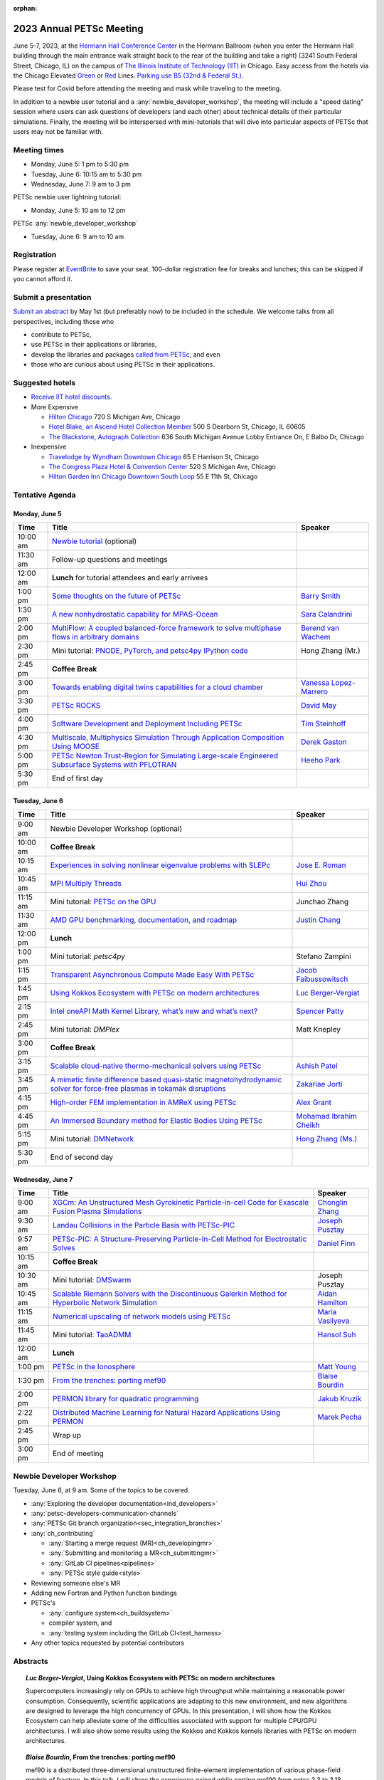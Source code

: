 :orphan:

.. _2023_meeting:


2023 Annual PETSc Meeting
*************************

June 5-7, 2023, at the `Hermann Hall Conference Center <https://www.iit.edu/event-services/meeting-spaces/hermann-hall-conference-center>`__
in the Hermann Ballroom (when you enter the Hermann Hall building through the main entrance walk straight back to the rear of the building and take a right)
(3241 South Federal Street, Chicago, IL)
on the campus of `The Illinois Institute of Technology (IIT) <https://www.iit.edu>`__ in Chicago.
Easy access from the hotels via the Chicago Elevated `Green <https://www.transitchicago.com/greenline>`__ or `Red <https://www.transitchicago.com/redline>`__ Lines.
`Parking use B5 (32nd & Federal St.) <https://www.iit.edu/cbsc/parking/visitor-and-event-parking>`__.

Please test for Covid before attending the meeting and
mask while traveling to the meeting.

In addition to a newbie user tutorial and a :any:`newbie_developer_workshop`, the meeting will include a "speed dating" session where users can ask questions of developers (and each other) about technical details of their particular simulations. Finally, the meeting will be interspersed with mini-tutorials that will dive into particular aspects of PETSc that users may not be familiar with.

Meeting times
-------------
* Monday, June 5: 1 pm to 5:30 pm
* Tuesday, June 6: 10:15 am to 5:30 pm
* Wednesday, June 7: 9 am to 3 pm

PETSc newbie user lightning tutorial:

* Monday, June 5: 10 am to 12 pm

PETSc :any:`newbie_developer_workshop`

* Tuesday, June 6: 9 am to 10 am


Registration
------------
Please register at `EventBrite <https://www.eventbrite.com/e/petsc-2023-user-meeting-tickets-494165441137>`__ to save your seat. 100-dollar registration fee for breaks and lunches; this can be skipped if you cannot afford it.

Submit a presentation
---------------------
`Submit an abstract  <https://docs.google.com/forms/d/e/1FAIpQLSesh47RGVb9YD9F1qu4obXSe1X6fn7vVmjewllePBDxBItfOw/viewform>`__ by May 1st (but preferably now) to be included in the schedule.  We welcome talks from all perspectives, including those who

* contribute to PETSc,
* use PETSc in their applications or libraries,
* develop the libraries and packages `called from PETSc <https://petsc.org/release/install/external_software/>`__, and even
* those who are curious about using PETSc in their applications.


Suggested hotels
----------------

* `Receive IIT hotel discounts. <https://www.iit.edu/procurement-services/purchasing/preferred-and-contract-vendors/hotels>`__

* More Expensive

  * `Hilton Chicago <https://www.hilton.com/en/hotels/chichhh-hilton-chicago/?SEO_id=GMB-AMER-HI-CHICHHH&y_source=1_NzIxNzU2LTcxNS1sb2NhdGlvbi53ZWJzaXRl>`__ 720 S Michigan Ave, Chicago

  * `Hotel Blake, an Ascend Hotel Collection Member <https://www.choicehotels.com/illinois/chicago/ascend-hotels/il480>`__   500 S Dearborn St, Chicago, IL 60605

  * `The Blackstone, Autograph Collection <https://www.marriott.com/en-us/hotels/chiab-the-blackstone-autograph-collection/overview/?scid=f2ae0541-1279-4f24-b197-a979c79310b0>`__   636 South Michigan Avenue Lobby Entrance On, E Balbo Dr, Chicago

* Inexpensive

  * `Travelodge by Wyndham Downtown Chicago <https://www.wyndhamhotels.com/travelodge/chicago-illinois/travelodge-hotel-downtown-chicago/overview?CID=LC:TL::GGL:RIO:National:10073&iata=00093796>`__ 65 E Harrison St, Chicago

  * `The Congress Plaza Hotel & Convention Center <https://www.congressplazahotel.com/?utm_source=local-directories&utm_medium=organic&utm_campaign=travelclick-localconnect>`__ 520 S Michigan Ave, Chicago

  * `Hilton Garden Inn Chicago Downtown South Loop <https://www.hilton.com/en/hotels/chidlgi-hilton-garden-inn-chicago-downtown-south-loop/?SEO_id=GMB-AMER-GI-CHIDLGI&y_source=1_MTI2NDg5NzktNzE1LWxvY2F0aW9uLndlYnNpdGU%3D>`__ 55 E 11th St, Chicago

Tentative Agenda
----------------

Monday, June 5
^^^^^^^^^^^^^^

+------------+-----------------------------------------------------------------------------------------------------------------------------------------------------------------------------+---------------------------+
| Time       | Title                                                                                                                                                                       | Speaker                   |
+============+=============================================================================================================================================================================+===========================+
| 10:00 am   | `Newbie tutorial <https://petsc.gitlab.io/annual-meetings/2023/tutorials/petsc_annual_meeting_2023_tutorial.pdf>`__  (optional)                                             |                           |
+------------+-----------------------------------------------------------------------------------------------------------------------------------------------------------------------------+---------------------------+
| 11:30 am   | Follow-up questions and meetings                                                                                                                                            |                           |
+------------+-----------------------------------------------------------------------------------------------------------------------------------------------------------------------------+---------------------------+
| 12:00 am   | **Lunch** for tutorial attendees and early arrivees                                                                                                                         |                           |
+------------+-----------------------------------------------------------------------------------------------------------------------------------------------------------------------------+---------------------------+
| 1:00 pm    | `Some thoughts on the future of PETSc <https://petsc.gitlab.io/annual-meetings/2023/slides/BarrySmith.pdf>`__                                                               | `Barry Smith`_            |
+------------+-----------------------------------------------------------------------------------------------------------------------------------------------------------------------------+---------------------------+
| 1:30 pm    | `A new nonhydrostatic capability for MPAS-Ocean <https://petsc.gitlab.io/annual-meetings/2023/slides/SaraCalandrini.pdf>`__                                                 | `Sara Calandrini`_        |
+------------+-----------------------------------------------------------------------------------------------------------------------------------------------------------------------------+---------------------------+
| 2:00 pm    | `MultiFlow: A coupled balanced-force framework to solve multiphase flows in arbitrary domains <https://petsc.gitlab.io/annual-meetings/2023/slides/BerendvanWachem.pdf>`__  | `Berend van Wachem`_      |
+------------+-----------------------------------------------------------------------------------------------------------------------------------------------------------------------------+---------------------------+
| 2:30 pm    | Mini tutorial: `PNODE, PyTorch, and petsc4py <https://petsc.gitlab.io/annual-meetings/2023/slides/HongZhangMr.pdf>`__                                                       | Hong Zhang (Mr.)          |
|            | `IPython code <https://petsc.gitlab.io/annual-meetings/2023/slides/HongZhangMr.ipynb>`__                                                                                    |                           |
+------------+-----------------------------------------------------------------------------------------------------------------------------------------------------------------------------+---------------------------+
| 2:45 pm    | **Coffee Break**                                                                                                                                                            |                           |
+------------+-----------------------------------------------------------------------------------------------------------------------------------------------------------------------------+---------------------------+
| 3:00 pm    | `Towards enabling digital twins capabilities for a cloud chamber <https://petsc.gitlab.io/annual-meetings/2023/slides/VanessaLopez-Marrero.pdf>`__                          | `Vanessa Lopez-Marrero`_  |
+------------+-----------------------------------------------------------------------------------------------------------------------------------------------------------------------------+---------------------------+
| 3:30 pm    | `PETSc ROCKS <https://petsc.gitlab.io/annual-meetings/2023/slides/DavidMay.pdf>`__                                                                                          | `David May`_              |
+------------+-----------------------------------------------------------------------------------------------------------------------------------------------------------------------------+---------------------------+
| 4:00 pm    | `Software Development and Deployment Including PETSc <https://petsc.gitlab.io/annual-meetings/2023/slides/TimSteinhoff.pdf>`__                                              | `Tim Steinhoff`_          |
+------------+-----------------------------------------------------------------------------------------------------------------------------------------------------------------------------+---------------------------+
| 4:30 pm    | `Multiscale, Multiphysics Simulation Through Application Composition Using MOOSE <https://petsc.gitlab.io/annual-meetings/2023/slides/DerekGaston.pdf>`__                   | `Derek Gaston`_           |
+------------+-----------------------------------------------------------------------------------------------------------------------------------------------------------------------------+---------------------------+
| 5:00 pm    | `PETSc Newton Trust-Region for Simulating Large-scale Engineered Subsurface Systems with PFLOTRAN <https://petsc.gitlab.io/annual-meetings/2023/slides/HeehoPark.pdf>`__    | `Heeho Park`_             |
+------------+-----------------------------------------------------------------------------------------------------------------------------------------------------------------------------+---------------------------+
| 5:30 pm    | End of first day                                                                                                                                                            |                           |
+------------+-----------------------------------------------------------------------------------------------------------------------------------------------------------------------------+---------------------------+

Tuesday, June 6
^^^^^^^^^^^^^^^

+------------+-----------------------------------------------------------------------------------------------------------------------------------------------------------------------------------------------------+---------------------------+
| Time       | Title                                                                                                                                                                                               | Speaker                   |
+============+=====================================================================================================================================================================================================+===========================+
|            |                                                                                                                                                                                                     |                           |
+------------+-----------------------------------------------------------------------------------------------------------------------------------------------------------------------------------------------------+---------------------------+
| 9:00 am    | Newbie Developer Workshop (optional)                                                                                                                                                                |                           |
+------------+-----------------------------------------------------------------------------------------------------------------------------------------------------------------------------------------------------+---------------------------+
| 10:00 am   | **Coffee Break**                                                                                                                                                                                    |                           |
+------------+-----------------------------------------------------------------------------------------------------------------------------------------------------------------------------------------------------+---------------------------+
| 10:15 am   | `Experiences in solving nonlinear eigenvalue problems with SLEPc <https://petsc.gitlab.io/annual-meetings/2023/slides/JoseERoman.pdf>`__                                                            | `Jose E. Roman`_          |
+------------+-----------------------------------------------------------------------------------------------------------------------------------------------------------------------------------------------------+---------------------------+
| 10:45 am   | `MPI Multiply Threads <https://petsc.gitlab.io/annual-meetings/2023/slides/HuiZhou.pdf>`__                                                                                                          | `Hui Zhou`_               |
+------------+-----------------------------------------------------------------------------------------------------------------------------------------------------------------------------------------------------+---------------------------+
| 11:15 am   | Mini tutorial: `PETSc on the GPU <https://petsc.gitlab.io/annual-meetings/2023/slides/JunchaoZhang.pdf>`__                                                                                          | Junchao Zhang             |
+------------+-----------------------------------------------------------------------------------------------------------------------------------------------------------------------------------------------------+---------------------------+
| 11:30 am   | `AMD GPU benchmarking, documentation, and roadmap <https://petsc.gitlab.io/annual-meetings/2023/slides/JustinChang.pdf>`__                                                                          | `Justin Chang`_           |
+------------+-----------------------------------------------------------------------------------------------------------------------------------------------------------------------------------------------------+---------------------------+
| 12:00 pm   | **Lunch**                                                                                                                                                                                           |                           |
+------------+-----------------------------------------------------------------------------------------------------------------------------------------------------------------------------------------------------+---------------------------+
| 1:00 pm    | Mini tutorial: *petsc4py*                                                                                                                                                                           | Stefano Zampini           |
+------------+-----------------------------------------------------------------------------------------------------------------------------------------------------------------------------------------------------+---------------------------+
| 1:15 pm    | `Transparent Asynchronous Compute Made Easy With PETSc <https://petsc.gitlab.io/annual-meetings/2023/slides/JacobFaibussowitsch.pdf>`__                                                             | `Jacob Faibussowitsch`_   |
+------------+-----------------------------------------------------------------------------------------------------------------------------------------------------------------------------------------------------+---------------------------+
| 1:45 pm    | `Using Kokkos Ecosystem with PETSc on modern architectures <https://petsc.gitlab.io/annual-meetings/2023/slides/LucBerger-Vergiat.pdf>`__                                                           | `Luc Berger-Vergiat`_     |
+------------+-----------------------------------------------------------------------------------------------------------------------------------------------------------------------------------------------------+---------------------------+
| 2:15 pm    | `Intel oneAPI Math Kernel Library, what’s new and what’s next? <https://petsc.gitlab.io/annual-meetings/2023/slides/SpencerPatty.pdf>`__                                                            | `Spencer Patty`_          |
+------------+-----------------------------------------------------------------------------------------------------------------------------------------------------------------------------------------------------+---------------------------+
| 2:45 pm    | Mini tutorial: *DMPlex*                                                                                                                                                                             | Matt Knepley              |
+------------+-----------------------------------------------------------------------------------------------------------------------------------------------------------------------------------------------------+---------------------------+
| 3:00 pm    | **Coffee Break**                                                                                                                                                                                    |                           |
+------------+-----------------------------------------------------------------------------------------------------------------------------------------------------------------------------------------------------+---------------------------+
| 3:15 pm    | `Scalable cloud-native thermo-mechanical solvers using PETSc <https://petsc.gitlab.io/annual-meetings/2023/slides/AshishPatel.pdf>`__                                                               | `Ashish Patel`_           |
+------------+-----------------------------------------------------------------------------------------------------------------------------------------------------------------------------------------------------+---------------------------+
| 3:45 pm    | `A mimetic finite difference based quasi-static magnetohydrodynamic solver for force-free plasmas in tokamak disruptions <https://petsc.gitlab.io/annual-meetings/2023/slides/ZakariaeJorti.pdf>`__ | `Zakariae Jorti`_         |
+------------+-----------------------------------------------------------------------------------------------------------------------------------------------------------------------------------------------------+---------------------------+
| 4:15 pm    | `High-order FEM implementation in AMReX using PETSc <https://petsc.gitlab.io/annual-meetings/2023/slides/AlexGrant.pdf>`__                                                                          | `Alex Grant`_             |
+------------+-----------------------------------------------------------------------------------------------------------------------------------------------------------------------------------------------------+---------------------------+
| 4:45 pm    | `An Immersed Boundary method for Elastic Bodies Using PETSc <https://petsc.gitlab.io/annual-meetings/2023/slides/MohamadIbrahimCheikh.pdf>`__                                                       | `Mohamad Ibrahim Cheikh`_ |
+------------+-----------------------------------------------------------------------------------------------------------------------------------------------------------------------------------------------------+---------------------------+
| 5:15 pm    | Mini tutorial: `DMNetwork <https://petsc.gitlab.io/annual-meetings/2023/slides/HongZhangMs.pdf>`__                                                                                                  | `Hong Zhang (Ms.)`_       |
+------------+-----------------------------------------------------------------------------------------------------------------------------------------------------------------------------------------------------+---------------------------+
| 5:30 pm    | End of second day                                                                                                                                                                                   |                           |
+------------+-----------------------------------------------------------------------------------------------------------------------------------------------------------------------------------------------------+---------------------------+

Wednesday, June 7
^^^^^^^^^^^^^^^^^

+------------+---------------------------------------------------------------------------------------------------------------------------------------------------------------------------------+--------------------+
| Time       | Title                                                                                                                                                                           | Speaker            |
+============+=================================================================================================================================================================================+====================+
| 9:00 am    | `XGCm: An Unstructured Mesh Gyrokinetic Particle-in-cell Code for Exascale Fusion Plasma Simulations <https://petsc.gitlab.io/annual-meetings/2023/slides/ChonglinZhang.pdf>`__ | `Chonglin Zhang`_  |
+------------+---------------------------------------------------------------------------------------------------------------------------------------------------------------------------------+--------------------+
| 9:30 am    | `Landau Collisions in the Particle Basis with PETSc-PIC <https://petsc.gitlab.io/annual-meetings/2023/slides/JosephPusztay.pdf>`__                                              | `Joseph Pusztay`_  |
+------------+---------------------------------------------------------------------------------------------------------------------------------------------------------------------------------+--------------------+
| 9:57 am    | `PETSc-PIC: A Structure-Preserving Particle-In-Cell Method for Electrostatic Solves <https://petsc.gitlab.io/annual-meetings/2023/slides/DanielFinn.pdf>`__                     | `Daniel Finn`_     |
+------------+---------------------------------------------------------------------------------------------------------------------------------------------------------------------------------+--------------------+
| 10:15 am   | **Coffee Break**                                                                                                                                                                |                    |
+------------+---------------------------------------------------------------------------------------------------------------------------------------------------------------------------------+--------------------+
| 10:30 am   | Mini tutorial: `DMSwarm <https://petsc.gitlab.io/annual-meetings/2023/slides/JosephPusztayDMSwarm.pdf>`__                                                                       | Joseph Pusztay     |
+------------+---------------------------------------------------------------------------------------------------------------------------------------------------------------------------------+--------------------+
| 10:45 am   | `Scalable Riemann Solvers with the Discontinuous Galerkin Method for Hyperbolic Network Simulation <https://petsc.gitlab.io/annual-meetings/2023/slides/AidanHamilton.pdf>`__   | `Aidan Hamilton`_  |
+------------+---------------------------------------------------------------------------------------------------------------------------------------------------------------------------------+--------------------+
| 11:15 am   | `Numerical upscaling of network models using PETSc <https://petsc.gitlab.io/annual-meetings/2023/slides/MariaVasilyeva.pdf>`__                                                  | `Maria Vasilyeva`_ |
+------------+---------------------------------------------------------------------------------------------------------------------------------------------------------------------------------+--------------------+
| 11:45 am   | Mini tutorial: `TaoADMM <https://petsc.gitlab.io/annual-meetings/2023/slides/HansolSuh.pdf>`__                                                                                  | `Hansol Suh`_      |
+------------+---------------------------------------------------------------------------------------------------------------------------------------------------------------------------------+--------------------+
| 12:00 am   | **Lunch**                                                                                                                                                                       |                    |
+------------+---------------------------------------------------------------------------------------------------------------------------------------------------------------------------------+--------------------+
| 1:00 pm    | `PETSc in the Ionosphere <https://petsc.gitlab.io/annual-meetings/2023/slides/MattYoung.pdf>`__                                                                                 | `Matt Young`_      |
+------------+---------------------------------------------------------------------------------------------------------------------------------------------------------------------------------+--------------------+
| 1:30 pm    | `From the trenches: porting mef90 <https://petsc.gitlab.io/annual-meetings/2023/slides/BlaiseBourdin.pdf>`__                                                                    | `Blaise Bourdin`_  |
+------------+---------------------------------------------------------------------------------------------------------------------------------------------------------------------------------+--------------------+
| 2:00 pm    | `PERMON library for quadratic programming <https://petsc.gitlab.io/annual-meetings/2023/slides/JakubKruzik.pdf>`__                                                              | `Jakub Kruzik`_    |
+------------+---------------------------------------------------------------------------------------------------------------------------------------------------------------------------------+--------------------+
| 2:22 pm    | `Distributed Machine Learning for Natural Hazard Applications Using PERMON <https://petsc.gitlab.io/annual-meetings/2023/slides/MarekPecha.pdf>`__                              | `Marek Pecha`_     |
+------------+---------------------------------------------------------------------------------------------------------------------------------------------------------------------------------+--------------------+
| 2:45 pm    | Wrap up                                                                                                                                                                         |                    |
+------------+---------------------------------------------------------------------------------------------------------------------------------------------------------------------------------+--------------------+
| 3:00 pm    | End of meeting                                                                                                                                                                  |                    |
+------------+---------------------------------------------------------------------------------------------------------------------------------------------------------------------------------+--------------------+

.. _newbie_developer_workshop:

Newbie Developer Workshop
-------------------------

Tuesday, June 6, at 9 am. Some of the topics to be covered.

* :any:`Exploring the developer documentation<ind_developers>`

* :any:`petsc-developers-communication-channels`

* :any:`PETSc Git branch organization<sec_integration_branches>`

* :any:`ch_contributing`

  * :any:`Starting a merge request (MR)<ch_developingmr>`

  * :any:`Submitting and monitoring a MR<ch_submittingmr>`

  * :any:`GitLab CI pipelines<pipelines>`

  * :any:`PETSc style guide<style>`

* Reviewing someone else's MR

* Adding new Fortran and Python function bindings

* PETSc's

  * :any:`configure system<ch_buildsystem>`

  * compiler system, and

  * :any:`testing system including the GitLab CI<test_harness>`

* Any other topics requested by potential contributors

Abstracts
---------

.. _`Luc Berger-Vergiat`:

.. topic:: *Luc Berger-Vergiat*, **Using Kokkos Ecosystem with PETSc on modern architectures**

    Supercomputers increasingly rely on GPUs to achieve high
    throughput while maintaining a reasonable power consumption. Consequently,
    scientific applications are adapting to this new environment, and new
    algorithms are designed to leverage the high concurrency of GPUs. In this
    presentation, I will show how the Kokkos Ecosystem can help alleviate some
    of the difficulties associated with support for multiple CPU/GPU
    architectures. I will also show some results using the Kokkos and Kokkos
    kernels libraries with PETSc on modern architectures.

.. _`Blaise Bourdin`:

.. topic:: *Blaise Bourdin*, **From the trenches: porting mef90**

    mef90 is a distributed three-dimensional unstructured finite-element
    implementation of various phase-field models of fracture. In this talk,
    I will share the experience gained while porting mef90 from petsc 3.3 to 3.18.

.. _`Sara Calandrini`:

.. topic:: *Sara Calandrini*, Darren Engwirda, Luke Van Roekel, **A new non-hydrostatic capability for MPAS-Ocean**

    The Model for Prediction Across Scales-Ocean (MPAS-Ocean) is an
    open-source, global ocean model and is one component within the Department
    of Energy’s E3SM framework, which includes atmosphere, sea ice, and
    land-ice models. In this work, a new formulation for the ocean model is
    presented that solves the non-hydrostatic, incompressible Boussinesq
    equations on unstructured meshes. The introduction of this non-hydrostatic
    capability is necessary for the representation of fine-scale dynamical
    processes, including resolution of internal wave dynamics and large eddy
    simulations. Compared to the standard hydrostatic formulation,
    a non-hydrostatic pressure solver and a vertical momentum equation are
    added, where the PETSc (Portable Extensible Toolkit for Scientific
    Computation) library is used for the inversion of a large sparse system for
    the nonhydrostatic pressure. Numerical results comparing the solutions of
    the hydrostatic and non-hydrostatic models are presented, and the parallel
    efficiency and accuracy of the time-stepper are evaluated.

.. _`Justin Chang`:

.. topic:: *Justin Chang*, **AMD GPU benchmarking, documentation, and roadmap**

    This talk comprises three parts. First, we present an overview of some
    relatively new training documentation like the "AMD lab notes" to enable
    current and potential users of AMD GPUs into getting the best experience
    out of their applications or algorithms. Second, we briefly discuss
    implementation details regarding the PETSc HIP backend introduced into the
    PETSc library late last year and present some performance benchmarking data
    on some of the AMD hardware. Lastly, we give a preview of the upcoming
    MI300 series APU and how software developers can prepare to leverage this
    new type of accelerator.

.. _`Mohamad Ibrahim Cheikh`:

.. topic:: *Mohamad Ibrahim Cheikh*, Konstantin Doubrovinski, **An Immersed Boundary method for Elastic Bodies Using PETSc**

    This study presents a parallel implementation of an immersed boundary
    method code using the PETSc distributed memory module. This work aims to simulate a complex developmental process that occurs in the
    early stages of embryonic development, which involves the transformation of
    the embryo into a multilayered and multidimensional structure. To
    accomplish this, the researchers used the PETSc parallel module to solve
    a linear system for the Eulerian fluid dynamics while simultaneously
    coupling it with a deforming Lagrangian elastic body to model the
    deformable embryonic tissue. This approach allows for a detailed simulation
    of the interaction between the fluid and the tissue, which is critical for
    accurately modeling the developmental process. Overall, this work
    highlights the potential of the immersed boundary method and parallel
    computing techniques for simulating complex physical phenomena.

.. _`Jacob Faibussowitsch`:

.. topic:: *Jacob Faibussowitch*, **Transparent Asynchronous Compute Made Easy With PETSc**

    Asynchronous GPU computing has historically been difficult to integrate scalably at the library level. We provide an update on recent work
    implementing a fully asynchronous framework in PETSc. We give detailed
    performance comparisons and provide a demo to showcase the proposed model's effectiveness
    and ease of use.

.. _`Daniel Finn`:

.. topic:: *Daniel Finn*, **PETSc-PIC: A Structure-Preserving Particle-In-Cell Method for Electrostatic Solves**

    Numerical solutions to the Vlasov-Poisson equations have important
    applications in the fields of plasma physics, solar physics, and cosmology.
    The goal of this research is to develop a structure-preserving,
    electrostatic and gravitational Vlasov-Poisson(-Landau) model using the
    Portable, Extensible Toolkit for Scientific Computation (PETSc) and study
    the presence of Landau damping in a variety of systems, such as
    thermonuclear fusion reactors and galactic dynamics. The PETSc
    Particle-In-Cell (PETSc-PIC) model is a highly scalable,
    structure-preserving PIC method with multigrid capabilities. In the PIC
    method, a hybrid discretization is constructed with a grid of finitely
    supported basis functions to represent the electric, magnetic, and/or
    gravitational fields, and a distribution of delta functions to represent
    the particle field. Collisions are added to the formulation using
    a particle-basis Landau collision operator recently added to the PETSc
    library.

.. _`Derek Gaston`:

.. topic:: *Derek Gaston*, **Multiscale, Multiphysics Simulation Through Application Composition Using MOOSE**

    Eight years ago, at the PETSc 20 meeting, I introduced the idea of
    "Simplifying Multiphysics Through Application Composition" -- the idea
    that physics applications can be built in such a way that they can
    instantly be combined to tackle complicated multiphysics problems.
    This talk will serve as an update on those plans.  I will detail the
    evolution of that idea, how we’re using it in practice, how well it’s
    working, and where we’re going next.  Motivating examples will be drawn
    from nuclear engineering, and practical aspects, such as testing, will
    be explored.

.. _`Alex Grant`:

.. topic:: *Alex Grant*, Karthik Chockalingam, Xiaohu Guo, **High-order FEM implementation in AMReX using PETSc**

    AMReX is a C++ block-structured framework for adaptive mesh refinement,
    typically used for finite difference or finite volume codes.  We describe
    a first attempt at a finite element implementation in AMReX using PETSc.
    AMReX splits the domain of uniform elements into rectangular boxes at each
    refinement level, with higher levels overlapping rather than replacing
    lower levels and with each level solved independently.  AMReX boxes can be
    cell-centered or nodal; we use cell centered boxes to represent the geometry
    and mesh and nodal boxes to identify nodes to constrain and store results
    for visualization.  We convert AMReX’s independent spatial indices into
    a single global index, then use MATMPIAIJ to assemble the system matrix per
    refinement level.  In an unstructured grid, isoparametric mapping is
    required for each element; using a structured grid avoids both this
    and indirect addressing, which provides significant potential performance
    advantages.  We have solved time-dependent parabolic equations and seen
    performance gains compared to unstructured finite elements.  Further
    developments will include arbitrary higher-order schemes and
    multi-level hp refinement with arbitrary hanging nodes.  PETSc uses AMReX
    domain decomposition to partition the matrix and right-hand vectors.  For
    each higher level, not all of the domain will be refined, but AMReX’s
    indices cover the whole space - this poses an indexing challenge and can
    lead to over-allocation of memory.  It is still to be explored whether DM
    data structures would provide a benefit over MATMPIAIJ.

.. _`Aidan Hamilton`:

.. topic:: *Aidan Hamilton*, Jing-Mei Qiu, Hong Zhang, **Scalable Riemann Solvers with the Discontinuous Galerkin Method for Hyperbolic Network Simulation**

    We develop highly efficient and effective computational algorithms
    and simulation tools for fluid simulations on a network. The mathematical
    models are a set of hyperbolic conservation laws on the edges of a network, as
    well as coupling conditions on junctions of a network. For example, the
    shallow water system, together with flux balance and continuity conditions
    at river intersections, model water flows on a river network. The
    computationally accurate and robust discontinuous Galerkin methods,
    coupled with explicit strong-stability preserving Runge-Kutta methods, are
    implemented for simulations on network edges. Meanwhile, linear and
    nonlinear scalable Riemann solvers are being developed and implemented at
    network vertices. These network simulations result in tools built using
    PETSc and DMNetwork software libraries for the scientific community in
    general. Simulation results of a shallow water system on a Mississippi
    river network with over one billion network variables are performed on an
    extreme- scale computer using up to 8,192 processors with an optimal
    parallel efficiency. Further potential applications include traffic flow
    simulations on a highway network and blood flow simulations on an arterial
    network, among many others

.. _`Zakariae Jorti`:

.. topic:: *Zakariae Jorti*, Qi Tang, Konstantin Lipnikov, Xianzhu Tang, **A mimetic finite difference based quasi-static magnetohydrodynamic solver for force-free plasmas in tokamak disruptions**

    Force-free plasmas are a good approximation in the low-beta case, where the
    plasma pressure is tiny compared with the magnetic pressure. On time scales
    long compared with the transit time of Alfvén waves, the evolution of
    a force-free plasma is most efficiently described by a quasi-static
    magnetohydrodynamic (MHD) model, which ignores the plasma inertia. In this
    work, we consider a regularized quasi-static MHD model for force-free
    plasmas in tokamak disruptions and propose a mimetic finite difference
    (MFD) algorithm, which is targeted at applications such as the cold
    vertical displacement event (VDE) of a major disruption in an ITER-like
    tokamak reactor. In the case of whole device modeling, we further consider
    the two sub-domains of the plasma region and wall region and their coupling
    through an interface condition. We develop a parallel, fully implicit, and
    scalable MFD solver based on PETSc and its DMStag data structure to discretize the five-field quasi-static perpendicular plasma dynamics
    model on a 3D structured mesh. The MFD spatial discretization is coupled
    with a fully implicit DIRK scheme. The full algorithm exactly preserves the
    divergence-free condition of the magnetic field under a generalized Ohm’s
    law. The preconditioner employed is a four-level fieldsplit preconditioner,
    created by combining separate preconditioners for individual
    fields, that calls multigrid or direct solvers for sub-blocks or exact
    factorization on the separate fields. The numerical results confirm the
    divergence-free constraint is strongly satisfied and demonstrate the
    performance of the fieldsplit preconditioner and overall algorithm. The
    simulation of ITER VDE cases over the actual plasma current diffusion time
    is also presented.

.. _`Jakub Kruzik`:

.. topic:: *Jakub Kruzik*, Marek Pecha, David Horak, **PERMON library for quadratic programming**

    PERMON (Parallel, Efficient, Robust, Modular, Object-oriented, Numerical)
    is a library based on PETSc for solving quadratic programming (QP)
    problems. We will present PERMON usage on our implementation of the FETI
    (finite element tearing and interconnecting) method. This FETI
    implementation involves a chain of QP transformations,  such as
    dualization, which simplifies a given QP. We will also discuss some useful
    options, like viewing Karush-Kuhn-Tucker (optimality) conditions for each
    QP in the chain. Finally, we will showcase some QP applications solved by
    PERMON, such as the solution of contact problems for hydro-mechanical
    problems with discrete fracture networks or the solution of support vector
    machines using the PermonSVM module.

.. _`Vanessa Lopez-Marrero`:

.. topic:: *Vanessa Lopez-Marrero*, Kwangmin Yu, Tao Zhang, Mohammad Atif, Abdullah Al Muti Sharfuddin, Fan Yang, Yangang Liu, Meifeng Lin, Foluso Ladeinde, Lingda Li, **Towards enabling digital twins capabilities for a cloud chamber**

    Particle-resolved direct numerical simulations (PR-DNS), which resolve not
    only the smallest turbulent eddies but also track the development and
    the motion of individual particles, are an essential tool for studying
    aerosol-cloud-turbulence interactions.  For instance, PR-DNS may complement
    experimental facilities designed to study key physical processes in
    a controlled environment and therefore serve as digital twins for such
    cloud chambers.  In this talk, we will present our ongoing work aimed at
    enabling the use of PR-DNS for this purpose.  We will describe the physical
    model used, which consists of a set of fluid dynamics equations for
    air velocity, temperature, and humidity coupled with a set of equations
    for particle (i.e., droplet) growth/tracing.  The numerical method used to
    solve the model, which employs PETSc solvers in its implementation, will be
    discussed, as well as our current efforts to assess performance and
    scalability of the numerical solver.

.. _`David May`:

.. topic:: *David May*, **PETSc ROCKS**

    The field of Geodynamics is concerned with understanding
    the deformation history of the solid Earth over millions to billions of
    year time scales. The infeasibility of extracting a spatially and
    temporally complete geological record based on rocks that are currently
    exposed at the surface of the Earth compels many geodynamists to employ
    computational simulations of geological processes.

    In this presentation I will discuss several geodynamic software packages
    which utilize PETSc. I intend to highlight how PETSc has played an
    important role in enabling and advancing state-of-the-art in geodynamic
    software. I will also summarize my own experiences and observations of how
    geodynamic-specific functionality has driven the
    development of new general-purpose PETSc functionality.

.. _`Heeho Park`:

.. topic:: *Heeho Park*, Glenn Hammond, Albert Valocchi, **PETSc Newton Trust-Region for Simulating Large-scale Engineered Subsurface Systems with PFLOTRAN**

    Modeling large-scale engineered subsurface systems entails significant
    additional numerical challenges. For nuclear waste repository, the
    challenges arise from: (a) the need to accurately represent both the waste
    form processes and shafts, tunnel, and barriers at the small spatial scale
    and the large-scale transport processes throughout geological formations;
    (b) the strong contrast in material properties such as porosity and
    permeability, and the nonlinear constitutive relations for multiphase flow;
    (c) the decay of high level nuclear wastes cause nearby water to boil off
    into steam leading to dry-out. These can lead to an ill-conditioned
    Jacobian matrix and non-convergence with Newton’s method due to
    discontinuous nonlinearity in constitutive models.

    We apply the open-source simulator PFLOTRAN which employs a FV
    discretization and uses the PETSc parallel framework. We implement within
    PETSc the general-purpose nonlinear solver, Newton trust-region dogleg
    Cauchy (NTRDC) and Newton trust-region (NTR) to demonstrate the
    effectiveness of these advanced solvers. The results demonstrate speed-up
    compared to the default solvers of PETSc and complete simulations that were
    never completed with them.

    SNL is managed and operated by NTESS under DOE NNSA contract DE-NA0003525.

.. _`Ashish Patel`:

.. topic:: *Ashish Patel*, Jeremy Theler, Francesc Levrero-Florencio, Nabil Abboud, Mohammad Sarraf Joshaghani, Scott McClennan, **Scalable cloud-native thermo-mechanical solvers using PETSc**

    This talk presents how the Ansys OnScale team uses PETSc to
    develop finite element-based thermo-mechanical solvers for scalable
    nonlinear simulations on the cloud. We will first provide an overview of
    features available in the solver and then discuss how some of the PETSc
    objects, like DMPlex and TS, have helped us speed up our development
    process. We will also talk about the workarounds we have incorporated to
    address the current limitations of some of the functions from DMPlex for
    our use cases involving multi-point constraints and curved elements.
    Finally, we demonstrate how PETSc’s linear solvers scale on multi-node
    cloud instances.

.. _`Spencer Patty`:

.. topic:: *Spencer Patty*, **Intel oneAPI Math Kernel Library, what’s new and what’s next?**

    This talk provides an overview of Intel® oneAPI Math Kernel Library (oneMKL)
    product and software for supporting optimized math routines for both Intel
    CPUs and GPUs.  Given that PETSc already utilizes several BLAS/LAPACK/Sparse
    BLAS routines from oneMKL for Intel CPU and as part of the Aurora project
    with Argonne, we discuss the use of OpenMP offload APIs for Intel GPUs.
    We explore software and hardware improvements for better sparse linear
    algebra performance and have an informal discussion of how to further
    support the PETSc community.

.. _`Marek Pecha`:

.. topic:: *Marek Pecha*, David Horak, Richard Tran Mills, Zachary Langford, **Distributed Machine Learning for Natural Hazard Applications Using PERMON**

    We will present a software solution for distributed machine learning
    supporting computation on multiple GPUs running on the top of the PETSc
    framework, which we will demonstrate in applications related to natural
    hazard localizations and detections employing supervised uncertainties
    modeling. It is called PERMON and is designed for convex optimization
    using quadratic programming, and its extension PermonSVM implements
    maximal-margin classifier approaches associated with support vector
    machines (SVMs). Although deep learning (DL) is getting popular in recent
    years, SVMs are still applicable. However, unlike DL, the SVM approach requires
    additional feature engineering or feature selection. We will present our
    workflow and show how to achieve reasonable models for the application
    related to wildfire localization in Alaska.

.. _`Joseph Pusztay`:

.. topic:: *Joseph Pusztay*, Matt Knepley, Mark Adams, **Landau Collisions in the Particle Basis with PETSc-PIC**

    The kinetic description of plasma encompasses the fine scale interaction of
    the various bodies that it is comprised of, and applies to a litany of
    experiments ranging from the laboratory magnetically confined fusion
    plasma, to the scale of the solar corona. Of great import to these
    descriptions are collisions in the grazing limit, which transfer momentum
    between components of the plasma. Until recently, these have best been
    described conservatively by finite element discretizations of the Landau
    collision integral. In recent years a particle discretization has been
    proven to preserve the appropriate eigenfunctions of the system, as well as
    physically relevant quantities. I present here the recent work on a purely
    particle discretized Landau collision operator which preserves mass,
    momentum, and energy,  with associated accuracy benchmarks in PETSc.

.. _`Jose E. Roman`:

.. topic:: *Jose E. Roman*, **Experiences in solving nonlinear eigenvalue problems with SLEPc**

    One of the unique features of SLEPc is the module for the general nonlinear
    eigenvalue problem (NEP), where we want to compute a few eigenvalues and
    corresponding eigenvectors of a large-scale parameter-dependent matrix
    T(lambda). In this talk, we will illustrate the use of NEP in the context
    of two applications, one of them coming from the characterization of
    resonances in nanophotonic devices, and the other one from a problem in
    aeroacoustics.

.. _`Barry Smith`:

.. topic:: *Barry Smith*, **Some thoughts on the future of PETSc**:

    How will PETSc evolve and grow in the future? How can PETSc algorithms and
    simulations be integrated into the emerging world of machine learning and
    deep neural networks? I will provide an informal discussion of these topics
    and my thoughts.

.. _`Tim Steinhoff`:

.. topic:: *Tim Steinhoff*, Volker Jacht, **Software Development and Deployment Including PETSc**

    Once it is decided that PETSc shall handle certain numerical subtasks in
    your software the question may arise about how to smoothly incorporate PETSc
    into the overall software development and deployment processes. In this
    talk, we present our approach how to handle such a situation for the code
    family AC2 which is developed and distributed by GRS. AC2 is used to
    simulate the behavior of nuclear reactors during operation, transients,
    design basis and beyond design basis accidents up to radioactive releases
    to the environment. The talk addresses our experiences, what challenges had
    to be overcome, and how we make use of GitLab, CMake, and Docker techniques
    to establish clean incorporation of PETSc into our software development
    cycle.

.. _`Hansol Suh`:

.. topic:: *Hansol Suh*, **TaoADMM**

    In this tutorial, we will be giving an introduction to ADMM algorithm on
    TAO. It will include walking through ADMM algorithm with some real-life
    example, and tips on setting up the framework to solve ADMM on PETSc/TAO.

.. _`Maria Vasilyeva`:

.. topic:: *Maria Vasilyeva*, **Numerical upscaling of network models using PETSc**

    Multiphysics models on large networks are used in many applications, for
    example, pore network models in reservoir simulation, epidemiological
    models of disease spread, ecological models on multispecies interaction,
    medical applications such as multiscale multidimensional simulations of
    blood flow, etc. This work presents the construction of the numerical
    upscaling and multiscale method for network models. An accurate
    coarse-scale approximation is generated by solving local problems in
    sub-networks. Numerical implementation of the network model is performed
    based on the PETSc DMNetwork framework. Results are presented for square
    and random heterogeneous networks generated by OpenPNM.

.. _`Berend van Wachem`:

.. topic:: *Berend van Wachem*, Fabien Evrard, **MultiFlow: A coupled balanced-force framework to solve multiphase flows in arbitrary domains**

    Since 2000, we have been working on a finite-volume numerical framework
    “MultiFlow ” to predict multiphase flows in arbitrary domains by solving
    various flavors of the incompressible and compressible Navier-Stokes
    equations using PETSc. This framework enables the simulation of creeping,
    laminar and turbulent flows with droplets and/or particles at various
    scales. It relies on a collocated variable arrangement of the unknown
    variables and momentum-weighted-interpolation to determine the fluxes at
    the cell faces to couple velocity and pressure. To maximize robustness, the
    governing flow equations are solved in a coupled fashion, i.e., as part of
    a single equation system involving all flow variables. Various modules are
    available within the code in addition to its core flow solver, allowing it to
    model interfacial and particulate flows at various flow regimes and scales.
    The framework heavily relies on the PETSc library not only to solve the
    system of governing equations but also for the handling of unknown
    variables, parallelization of the computational domain, and exchange of
    data over processor boundaries. We are now in the 3rd generation of our
    code, currently using a combination of DMDA, and DMPlex with DMForest/p4est
    frameworks to allow for the adaptive octree refinement of the
    computational mesh. In this contribution, we will present the details of
    the discretization and the parallel implementation of our framework and
    describe its interconnection with the PETSc library. We will then present
    some applications of our framework, simulating multiphase flows at various
    scales, flows regimes, and resolutions. During this contribution, we will
    also discuss our framework's challenges and future objectives.

.. _`Matt Young`:

.. topic:: *Matt Young*, **PETSc in the Ionosphere**

    A planet's ionosphere is the region of its atmosphere where a fraction
    of the constituent atoms or molecules have separated into positive ions and
    electrons. Earth's ionosphere extends from roughly 85 km during the day
    (higher at night) to the edge of space. This partially ionized regime
    exhibits collective behavior and supports electromagnetic phenomena that do
    not exist in the neutral (i.e., unionized) atmosphere. Furthermore, the
    abundance of neutral atoms and molecules leads to phenomena that do not
    exist in the fully ionized space environment. In a relatively narrow
    altitude range of Earth's ionosphere called the "E region", electrons
    behave as typical charged particles -- moving in response to combined
    electric and magnetic fields -- while ions collide too frequently with
    neutral molecules to respond to the magnetic field. This difference leads
    to the Farley-Buneman instability when the local electric field is strong
    enough. The Farley-Buneman instability regularly produces irregularities in
    the charged-particle densities that are strong enough to reflect radio
    signals. Recent research suggests that fully developed turbulent
    structures can disrupt GPS communication.

    The Electrostatic Parallel Particle-in-Cell (EPPIC) numerical simulation
    self-consistently models instability growth and evolution in the E-region
    ionosphere. The simulation includes a hybrid mode that treats electrons as
    a fluid and treats ions as particles. The particular fluid electron model
    requires the solution of an elliptic partial differential equation for the
    electrostatic potential at each time step, which we represent as a linear
    system that the simulation solves with PETSc. This presentation will
    describe the original development of the 2D hybrid simulation, previous
    results, recent efforts to extend to 3D, and implications for modeling GPS
    scintillation.

    The Electrostatic Parallel Particle-in-Cell (EPPIC) numerical simulation
    self-consistently models instability growth and evolution in the E-region
    ionosphere. The simulation includes a hybrid mode that treats electrons as
    a fluid and treats ions as particles. The particular fluid electron model
    requires the solution of an elliptic partial differential equation for the
    electrostatic potential at each time step, which we represent as a linear
    system that the simulation solves with PETSc. This presentation will describe
    the original development of the 2D hybrid simulation, previous results, recently
    efforts to extend to 3D, and implications to modeling GPS scintillation.

.. _`Chonglin Zhang`:

.. topic:: *Chonglin Zhang*, Cameron W. Smith, Mark S. Shephard, **XGCm: An Unstructured Mesh Gyrokinetic Particle-in-cell Code for Exascale Fusion Plasma Simulations**

    We report the development of XGCm, a new distributed unstructured mesh
    gyrokinetic particle-in-cell (PIC) code, short for x-point included
    gyrokinetic code mesh-based. The code adopts the physical algorithms of the
    well-established XGC code. It is intended as a testbed for experimenting
    with new numerical and computational algorithms, which can eventually be
    adopted in XGC and other PIC codes. XGCm is developed on top of several
    open-source libraries, including Kokkos, PETSc, Omega, and PUMIPic. Omega
    and PUMIPic rely on Kokkos to interact with the GPU accelerator, while
    PETSc solves the gyrokinetic Poisson equation on either CPU or GPU. We
    first discuss the numerical algorithms of our mesh-centric approach for
    performing PIC calculations. We then present a code validation study using
    the cyclone base case with ion temperature gradient turbulence (case 5 from
    Burckel, etc. Journal of Physics: Conference Series 260, 2010, 012006).
    Finally, we discuss the performance of XGCm and present weak scaling
    results using up to the full system (27,648 GPUs) of the Oak Ridge National
    Laboratory’s Summit supercomputer. Overall, XGCm executes all PIC
    operations on the GPU accelerators and exhibits good performance and
    portability.

.. _`Hong Zhang (Ms.)`:

.. topic:: *Hong Zhang*, **PETSc DMNetwork: A Library for Scalable Network PDE-Based Multiphysics Simulation**

    We present DMNetwork, a high-level set of routines included in the PETSc
    library for the simulation of multiphysics phenomena over large-scale
    networked systems. The library aims at applications with networked
    structures like those in electrical, water, and traffic
    distribution systems. DMNetwork provides data and topology management,
    parallelization for multiphysics systems over a network, and hierarchical
    and composable solvers to exploit the problem structure.  DMNetwork eases
    the simulation development cycle by providing the necessary infrastructure
    to define and query the network components through simple abstractions.

.. _`Hui Zhou`:

.. topic:: *Hui Zhou*, **MPI Multiply Threads**

    In the traditional MPI+Thread programming paradigm, MPI and OpenMP each
    form their own parallelization. MPI is unaware of the thread
    context. The requirement of thread safety and message ordering forces MPI
    library to blindly add critical sections, unnecessarily serializing the
    code. On the other hand, OpenMP cannot use MPI for inter-thread
    communications. Developers often need hand-roll algorithms for
    collective operations and non-blocking synchronizations.

    MPICH recently added a few extensions to address the root issues in
    MPI+Thread. The first extension, MPIX stream, allows applications to
    explicitly pass the thread context into MPI. The second extension, thread
    communicator, allows individual threads in an OpenMP parallel region to use
    MPI for inter-thread communications. In particular, this allows an OpenMP
    program to use PETSc within a parallel region.

    Instead of MPI+Thread, we refer to this new pattern as MPI x Thread.

